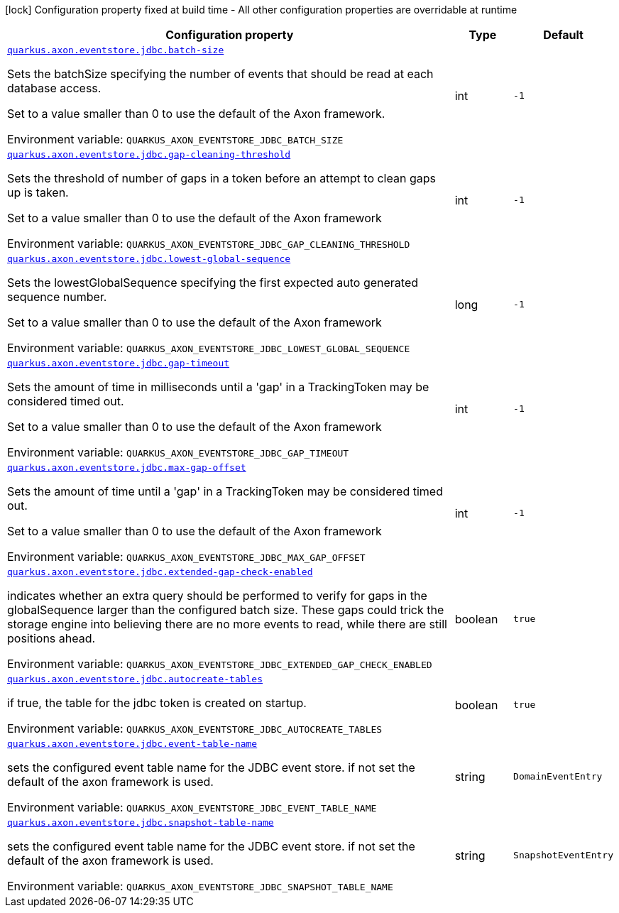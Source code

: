 [.configuration-legend]
icon:lock[title=Fixed at build time] Configuration property fixed at build time - All other configuration properties are overridable at runtime
[.configuration-reference.searchable, cols="80,.^10,.^10"]
|===

h|[.header-title]##Configuration property##
h|Type
h|Default

a| [[quarkus-axon-jdbc-eventstore_quarkus-axon-eventstore-jdbc-batch-size]] [.property-path]##link:#quarkus-axon-jdbc-eventstore_quarkus-axon-eventstore-jdbc-batch-size[`quarkus.axon.eventstore.jdbc.batch-size`]##
ifdef::add-copy-button-to-config-props[]
config_property_copy_button:+++quarkus.axon.eventstore.jdbc.batch-size+++[]
endif::add-copy-button-to-config-props[]


[.description]
--
Sets the batchSize specifying the number of events that should be read at each database access.

Set to a value smaller than 0 to use the default of the Axon framework.


ifdef::add-copy-button-to-env-var[]
Environment variable: env_var_with_copy_button:+++QUARKUS_AXON_EVENTSTORE_JDBC_BATCH_SIZE+++[]
endif::add-copy-button-to-env-var[]
ifndef::add-copy-button-to-env-var[]
Environment variable: `+++QUARKUS_AXON_EVENTSTORE_JDBC_BATCH_SIZE+++`
endif::add-copy-button-to-env-var[]
--
|int
|`-1`

a| [[quarkus-axon-jdbc-eventstore_quarkus-axon-eventstore-jdbc-gap-cleaning-threshold]] [.property-path]##link:#quarkus-axon-jdbc-eventstore_quarkus-axon-eventstore-jdbc-gap-cleaning-threshold[`quarkus.axon.eventstore.jdbc.gap-cleaning-threshold`]##
ifdef::add-copy-button-to-config-props[]
config_property_copy_button:+++quarkus.axon.eventstore.jdbc.gap-cleaning-threshold+++[]
endif::add-copy-button-to-config-props[]


[.description]
--
Sets the threshold of number of gaps in a token before an attempt to clean gaps up is taken.

Set to a value smaller than 0 to use the default of the Axon framework


ifdef::add-copy-button-to-env-var[]
Environment variable: env_var_with_copy_button:+++QUARKUS_AXON_EVENTSTORE_JDBC_GAP_CLEANING_THRESHOLD+++[]
endif::add-copy-button-to-env-var[]
ifndef::add-copy-button-to-env-var[]
Environment variable: `+++QUARKUS_AXON_EVENTSTORE_JDBC_GAP_CLEANING_THRESHOLD+++`
endif::add-copy-button-to-env-var[]
--
|int
|`-1`

a| [[quarkus-axon-jdbc-eventstore_quarkus-axon-eventstore-jdbc-lowest-global-sequence]] [.property-path]##link:#quarkus-axon-jdbc-eventstore_quarkus-axon-eventstore-jdbc-lowest-global-sequence[`quarkus.axon.eventstore.jdbc.lowest-global-sequence`]##
ifdef::add-copy-button-to-config-props[]
config_property_copy_button:+++quarkus.axon.eventstore.jdbc.lowest-global-sequence+++[]
endif::add-copy-button-to-config-props[]


[.description]
--
Sets the lowestGlobalSequence specifying the first expected auto generated sequence number.

Set to a value smaller than 0 to use the default of the Axon framework


ifdef::add-copy-button-to-env-var[]
Environment variable: env_var_with_copy_button:+++QUARKUS_AXON_EVENTSTORE_JDBC_LOWEST_GLOBAL_SEQUENCE+++[]
endif::add-copy-button-to-env-var[]
ifndef::add-copy-button-to-env-var[]
Environment variable: `+++QUARKUS_AXON_EVENTSTORE_JDBC_LOWEST_GLOBAL_SEQUENCE+++`
endif::add-copy-button-to-env-var[]
--
|long
|`-1`

a| [[quarkus-axon-jdbc-eventstore_quarkus-axon-eventstore-jdbc-gap-timeout]] [.property-path]##link:#quarkus-axon-jdbc-eventstore_quarkus-axon-eventstore-jdbc-gap-timeout[`quarkus.axon.eventstore.jdbc.gap-timeout`]##
ifdef::add-copy-button-to-config-props[]
config_property_copy_button:+++quarkus.axon.eventstore.jdbc.gap-timeout+++[]
endif::add-copy-button-to-config-props[]


[.description]
--
Sets the amount of time in milliseconds until a 'gap' in a TrackingToken may be considered timed out.

Set to a value smaller than 0 to use the default of the Axon framework


ifdef::add-copy-button-to-env-var[]
Environment variable: env_var_with_copy_button:+++QUARKUS_AXON_EVENTSTORE_JDBC_GAP_TIMEOUT+++[]
endif::add-copy-button-to-env-var[]
ifndef::add-copy-button-to-env-var[]
Environment variable: `+++QUARKUS_AXON_EVENTSTORE_JDBC_GAP_TIMEOUT+++`
endif::add-copy-button-to-env-var[]
--
|int
|`-1`

a| [[quarkus-axon-jdbc-eventstore_quarkus-axon-eventstore-jdbc-max-gap-offset]] [.property-path]##link:#quarkus-axon-jdbc-eventstore_quarkus-axon-eventstore-jdbc-max-gap-offset[`quarkus.axon.eventstore.jdbc.max-gap-offset`]##
ifdef::add-copy-button-to-config-props[]
config_property_copy_button:+++quarkus.axon.eventstore.jdbc.max-gap-offset+++[]
endif::add-copy-button-to-config-props[]


[.description]
--
Sets the amount of time until a 'gap' in a TrackingToken may be considered timed out.

Set to a value smaller than 0 to use the default of the Axon framework


ifdef::add-copy-button-to-env-var[]
Environment variable: env_var_with_copy_button:+++QUARKUS_AXON_EVENTSTORE_JDBC_MAX_GAP_OFFSET+++[]
endif::add-copy-button-to-env-var[]
ifndef::add-copy-button-to-env-var[]
Environment variable: `+++QUARKUS_AXON_EVENTSTORE_JDBC_MAX_GAP_OFFSET+++`
endif::add-copy-button-to-env-var[]
--
|int
|`-1`

a| [[quarkus-axon-jdbc-eventstore_quarkus-axon-eventstore-jdbc-extended-gap-check-enabled]] [.property-path]##link:#quarkus-axon-jdbc-eventstore_quarkus-axon-eventstore-jdbc-extended-gap-check-enabled[`quarkus.axon.eventstore.jdbc.extended-gap-check-enabled`]##
ifdef::add-copy-button-to-config-props[]
config_property_copy_button:+++quarkus.axon.eventstore.jdbc.extended-gap-check-enabled+++[]
endif::add-copy-button-to-config-props[]


[.description]
--
indicates whether an extra query should be performed to verify for gaps in the globalSequence larger than the configured batch size. These gaps could trick the storage engine into believing there are no more events to read, while there are still positions ahead.


ifdef::add-copy-button-to-env-var[]
Environment variable: env_var_with_copy_button:+++QUARKUS_AXON_EVENTSTORE_JDBC_EXTENDED_GAP_CHECK_ENABLED+++[]
endif::add-copy-button-to-env-var[]
ifndef::add-copy-button-to-env-var[]
Environment variable: `+++QUARKUS_AXON_EVENTSTORE_JDBC_EXTENDED_GAP_CHECK_ENABLED+++`
endif::add-copy-button-to-env-var[]
--
|boolean
|`true`

a| [[quarkus-axon-jdbc-eventstore_quarkus-axon-eventstore-jdbc-autocreate-tables]] [.property-path]##link:#quarkus-axon-jdbc-eventstore_quarkus-axon-eventstore-jdbc-autocreate-tables[`quarkus.axon.eventstore.jdbc.autocreate-tables`]##
ifdef::add-copy-button-to-config-props[]
config_property_copy_button:+++quarkus.axon.eventstore.jdbc.autocreate-tables+++[]
endif::add-copy-button-to-config-props[]


[.description]
--
if true, the table for the jdbc token is created on startup.


ifdef::add-copy-button-to-env-var[]
Environment variable: env_var_with_copy_button:+++QUARKUS_AXON_EVENTSTORE_JDBC_AUTOCREATE_TABLES+++[]
endif::add-copy-button-to-env-var[]
ifndef::add-copy-button-to-env-var[]
Environment variable: `+++QUARKUS_AXON_EVENTSTORE_JDBC_AUTOCREATE_TABLES+++`
endif::add-copy-button-to-env-var[]
--
|boolean
|`true`

a| [[quarkus-axon-jdbc-eventstore_quarkus-axon-eventstore-jdbc-event-table-name]] [.property-path]##link:#quarkus-axon-jdbc-eventstore_quarkus-axon-eventstore-jdbc-event-table-name[`quarkus.axon.eventstore.jdbc.event-table-name`]##
ifdef::add-copy-button-to-config-props[]
config_property_copy_button:+++quarkus.axon.eventstore.jdbc.event-table-name+++[]
endif::add-copy-button-to-config-props[]


[.description]
--
sets the configured event table name for the JDBC event store. if not set the default of the axon framework is used.


ifdef::add-copy-button-to-env-var[]
Environment variable: env_var_with_copy_button:+++QUARKUS_AXON_EVENTSTORE_JDBC_EVENT_TABLE_NAME+++[]
endif::add-copy-button-to-env-var[]
ifndef::add-copy-button-to-env-var[]
Environment variable: `+++QUARKUS_AXON_EVENTSTORE_JDBC_EVENT_TABLE_NAME+++`
endif::add-copy-button-to-env-var[]
--
|string
|`DomainEventEntry`

a| [[quarkus-axon-jdbc-eventstore_quarkus-axon-eventstore-jdbc-snapshot-table-name]] [.property-path]##link:#quarkus-axon-jdbc-eventstore_quarkus-axon-eventstore-jdbc-snapshot-table-name[`quarkus.axon.eventstore.jdbc.snapshot-table-name`]##
ifdef::add-copy-button-to-config-props[]
config_property_copy_button:+++quarkus.axon.eventstore.jdbc.snapshot-table-name+++[]
endif::add-copy-button-to-config-props[]


[.description]
--
sets the configured event table name for the JDBC event store. if not set the default of the axon framework is used.


ifdef::add-copy-button-to-env-var[]
Environment variable: env_var_with_copy_button:+++QUARKUS_AXON_EVENTSTORE_JDBC_SNAPSHOT_TABLE_NAME+++[]
endif::add-copy-button-to-env-var[]
ifndef::add-copy-button-to-env-var[]
Environment variable: `+++QUARKUS_AXON_EVENTSTORE_JDBC_SNAPSHOT_TABLE_NAME+++`
endif::add-copy-button-to-env-var[]
--
|string
|`SnapshotEventEntry`

|===

